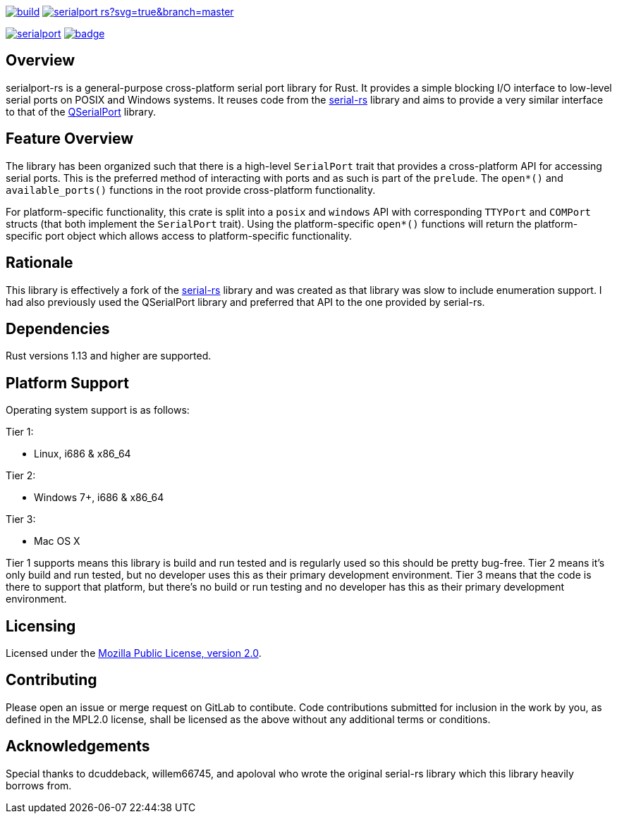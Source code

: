 image:https://gitlab.com/susurrus/serialport-rs/badges/master/build.svg[link="https://gitlab.com/susurrus/serialport-rs/pipelines"]
image:https://ci.appveyor.com/api/projects/status/gitlab/Susurrus/serialport-rs?svg=true&branch=master[link="https://ci.appveyor.com/project/Susurrus/serialport-rs"]

image:https://img.shields.io/crates/v/serialport.svg[link="https://crates.io/crates/serialport"]
image:https://docs.rs/serialport/badge.svg[link="https://docs.rs/crate/serialport"]

== Overview

serialport-rs is a general-purpose cross-platform serial port library for Rust. It provides a
simple blocking I/O interface to low-level serial ports on POSIX and Windows systems. It reuses
code from the https://github.com/dcuddeback/serial-rs[serial-rs] library and aims to provide a
very similar interface to that of the https://doc.qt.io/qt-5/qserialport.html[QSerialPort]
library.

== Feature Overview

The library has been organized such that there is a high-level `SerialPort` trait that provides
a cross-platform API for accessing serial ports. This is the preferred method of interacting
with ports and as such is part of the `prelude`. The `open*()` and `available_ports()` functions in
the root provide  cross-platform functionality.

For platform-specific functionality, this crate is split into a `posix` and `windows` API with
corresponding `TTYPort` and `COMPort` structs (that both implement the `SerialPort` trait). Using
the platform-specific `open*()` functions will return the platform-specific port object which
allows access to platform-specific functionality.

== Rationale

This library is effectively a fork of the https://github.com/dcuddeback/serial-rs[serial-rs]
library and was created as that library was slow to include enumeration support. I had also
previously used the QSerialPort library and preferred that API to the one provided by serial-rs.

== Dependencies

Rust versions 1.13 and higher are supported.

== Platform Support

Operating system support is as follows:

Tier 1:

  * Linux, i686 & x86_64

Tier 2:

  * Windows 7+, i686 & x86_64

Tier 3:

  * Mac OS X

Tier 1 supports means this library is build and run tested and is regularly used so this should
be pretty bug-free. Tier 2 means it's only build and run tested, but no developer uses this as
their primary development environment. Tier 3 means that the code is there to support that
platform, but there's no build or run testing and no developer has this as their primary
development environment.

== Licensing

Licensed under the https://www.mozilla.org/en-US/MPL/2.0/[Mozilla Public License, version 2.0].

== Contributing

Please open an issue or merge request on GitLab to contibute. Code contributions submitted for
inclusion in the work by you, as defined in the MPL2.0 license, shall be licensed as the above
without any additional terms or conditions.

== Acknowledgements

Special thanks to dcuddeback, willem66745, and apoloval who wrote the original serial-rs library
which this library heavily borrows from.
